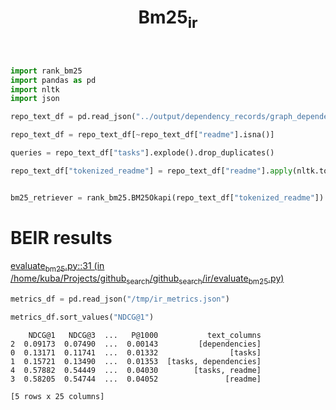 #+title: Bm25_ir

#+BEGIN_SRC python :session bm25_ir.org  :exports both
import rank_bm25
import pandas as pd
import nltk
import json

repo_text_df = pd.read_json("../output/dependency_records/graph_dependencies_test.json", lines=True, orient="records")

repo_text_df = repo_text_df[~repo_text_df["readme"].isna()]
#+END_SRC

#+RESULTS:


#+BEGIN_SRC python :session bm25_ir.org  :exports both
queries = repo_text_df["tasks"].explode().drop_duplicates()
#+END_SRC

#+RESULTS:


#+BEGIN_SRC python :session bm25_ir.org  :exports both
repo_text_df["tokenized_readme"] = repo_text_df["readme"].apply(nltk.tokenize.wordpunct_tokenize)


#+END_SRC

#+RESULTS:


#+BEGIN_SRC python :session bm25_ir.org  :exports both
bm25_retriever = rank_bm25.BM25Okapi(repo_text_df["tokenized_readme"])
#+END_SRC

#+RESULTS:


* BEIR results

[[/home/kuba/Projects/github_search/github_search/ir/evaluate_bm25.py::31][evaluate_bm25.py::31 (in /home/kuba/Projects/github_search/github_search/ir/evaluate_bm25.py)]]


#+BEGIN_SRC python :session pipeline_docs.org  :exports both
metrics_df = pd.read_json("/tmp/ir_metrics.json")
#+END_SRC

#+RESULTS:

#+BEGIN_SRC python :session pipeline_docs.org  :exports both
metrics_df.sort_values("NDCG@1")
#+END_SRC

#+RESULTS:
:     NDCG@1   NDCG@3  ...   P@1000           text_columns
: 2  0.09173  0.07490  ...  0.00143         [dependencies]
: 0  0.13171  0.11741  ...  0.01332                [tasks]
: 1  0.15721  0.13490  ...  0.01353  [tasks, dependencies]
: 4  0.57882  0.54449  ...  0.04030        [tasks, readme]
: 3  0.58205  0.54744  ...  0.04052               [readme]
:
: [5 rows x 25 columns]

